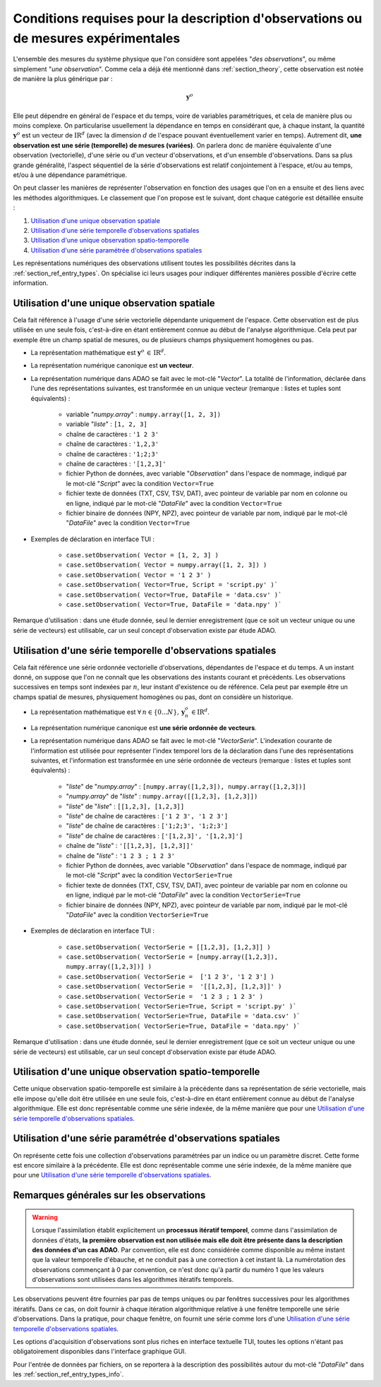 ..
   Copyright (C) 2008-2021 EDF R&D

   This file is part of SALOME ADAO module.

   This library is free software; you can redistribute it and/or
   modify it under the terms of the GNU Lesser General Public
   License as published by the Free Software Foundation; either
   version 2.1 of the License, or (at your option) any later version.

   This library is distributed in the hope that it will be useful,
   but WITHOUT ANY WARRANTY; without even the implied warranty of
   MERCHANTABILITY or FITNESS FOR A PARTICULAR PURPOSE.  See the GNU
   Lesser General Public License for more details.

   You should have received a copy of the GNU Lesser General Public
   License along with this library; if not, write to the Free Software
   Foundation, Inc., 59 Temple Place, Suite 330, Boston, MA  02111-1307 USA

   See http://www.salome-platform.org/ or email : webmaster.salome@opencascade.com

   Author: Jean-Philippe Argaud, jean-philippe.argaud@edf.fr, EDF R&D

.. _section_ref_observations_requirements:

Conditions requises pour la description d'observations ou de mesures expérimentales
-----------------------------------------------------------------------------------

.. index:: single: setObservation
.. index:: single: setObservationError

L'ensemble des mesures du système physique que l'on considère sont appelées
"*des observations*", ou même simplement "*une observation*". Comme cela a déjà
été mentionné dans :ref:`section_theory`, cette observation est notée de
manière la plus générique par :

.. math:: \mathbf{y}^o

Elle peut dépendre en général de l'espace et du temps, voire de variables
paramétriques, et cela de manière plus ou moins complexe. On particularise
usuellement la dépendance en temps en considérant que, à chaque instant, la
quantité :math:`\mathbf{y}^o` est un vecteur de
:math:`\mbox{I\hspace{-.15em}R}^d` (avec la dimension :math:`d` de l'espace
pouvant éventuellement varier en temps). Autrement dit, **une observation est
une série (temporelle) de mesures (variées)**. On parlera donc de manière
équivalente d'une observation (vectorielle), d'une série ou d'un vecteur
d'observations, et d'un ensemble d'observations. Dans sa plus grande
généralité, l'aspect séquentiel de la série d'observations est relatif
conjointement à l'espace, et/ou au temps, et/ou à une dépendance paramétrique.

On peut classer les manières de représenter l'observation en fonction des
usages que l'on en a ensuite et des liens avec les méthodes algorithmiques. Le
classement que l'on propose est le suivant, dont chaque catégorie est détaillée
ensuite :

#. `Utilisation d'une unique observation spatiale`_
#. `Utilisation d'une série temporelle d'observations spatiales`_
#. `Utilisation d'une unique observation spatio-temporelle`_
#. `Utilisation d'une série paramétrée d'observations spatiales`_

Les représentations numériques des observations utilisent toutes les
possibilités décrites dans la :ref:`section_ref_entry_types`. On spécialise ici
leurs usages pour indiquer différentes manières possible d'écrire cette
information.

Utilisation d'une unique observation spatiale
+++++++++++++++++++++++++++++++++++++++++++++

.. index:: single: Vector
.. index:: single: DataFile

Cela fait référence à l'usage d'une série vectorielle dépendante uniquement de
l'espace. Cette observation est de plus utilisée en une seule fois,
c'est-à-dire en étant entièrement connue au début de l'analyse algorithmique.
Cela peut par exemple être un champ spatial de mesures, ou de plusieurs champs
physiquement homogènes ou pas.

- La représentation mathématique est :math:`\mathbf{y}^o\,\in\,\mbox{I\hspace{-.15em}R}^d`.

- La représentation numérique canonique est **un vecteur**.

- La représentation numérique dans ADAO se fait avec le mot-clé "*Vector*". La
  totalité de l'information, déclarée dans l'une des représentations suivantes,
  est transformée en un unique vecteur (remarque : listes et tuples sont
  équivalents) :

    - variable "*numpy.array*" : ``numpy.array([1, 2, 3])``
    - variable "*liste*"       : ``[1, 2, 3]``
    - chaîne de caractères     : ``'1 2 3'``
    - chaîne de caractères     : ``'1,2,3'``
    - chaîne de caractères     : ``'1;2;3'``
    - chaîne de caractères     : ``'[1,2,3]'``
    - fichier Python de données, avec variable "*Observation*" dans l'espace de nommage, indiqué par le mot-clé "*Script*" avec la condition ``Vector=True``
    - fichier texte de données (TXT, CSV, TSV, DAT), avec pointeur de variable par nom en colonne ou en ligne, indiqué par le mot-clé "*DataFile*" avec la condition ``Vector=True``
    - fichier binaire de données (NPY, NPZ), avec pointeur de variable par nom, indiqué par le mot-clé "*DataFile*" avec la condition ``Vector=True``

- Exemples de déclaration en interface TUI :

    - ``case.setObservation( Vector = [1, 2, 3] )``
    - ``case.setObservation( Vector = numpy.array([1, 2, 3]) )``
    - ``case.setObservation( Vector = '1 2 3' )``
    - ``case.setObservation( Vector=True, Script = 'script.py' )```
    - ``case.setObservation( Vector=True, DataFile = 'data.csv' )```
    - ``case.setObservation( Vector=True, DataFile = 'data.npy' )```

Remarque d'utilisation : dans une étude donnée, seul le dernier enregistrement
(que ce soit un vecteur unique ou une série de vecteurs) est utilisable, car un
seul concept d'observation existe par étude ADAO.

Utilisation d'une série temporelle d'observations spatiales
+++++++++++++++++++++++++++++++++++++++++++++++++++++++++++

.. index:: single: VectorSerie
.. index:: single: DataFile

Cela fait référence une série ordonnée vectorielle d'observations, dépendantes
de l'espace et du temps. A un instant donné, on suppose que l'on ne connaît que
les observations des instants courant et précédents. Les observations
successives en temps sont indexées par :math:`n`, leur instant d'existence ou
de référence. Cela peut par exemple être un champs spatial de mesures,
physiquement homogènes ou pas, dont on considère un historique.

- La représentation mathématique est :math:`\forall\,n\in\{0...N\},\,\mathbf{y}^o_n\,\in\mbox{I\hspace{-.15em}R}^d`.

- La représentation numérique canonique est **une série ordonnée de vecteurs**.

- La représentation numérique dans ADAO se fait avec le mot-clé
  "*VectorSerie*". L'indexation courante de l'information est utilisée pour
  représenter l'index temporel lors de la déclaration dans l'une des
  représentations suivantes, et l'information est transformée en une série
  ordonnée de vecteurs (remarque : listes et tuples sont équivalents) :

    - "*liste*" de "*numpy.array*"      : ``[numpy.array([1,2,3]), numpy.array([1,2,3])]``
    - "*numpy.array*" de "*liste*"      : ``numpy.array([[1,2,3], [1,2,3]])``
    - "*liste*" de "*liste*"            : ``[[1,2,3], [1,2,3]]``
    - "*liste*" de chaîne de caractères : ``['1 2 3', '1 2 3']``
    - "*liste*" de chaîne de caractères : ``['1;2;3', '1;2;3']``
    - "*liste*" de chaîne de caractères : ``['[1,2,3]', '[1,2,3]']``
    - chaîne de "*liste*"               : ``'[[1,2,3], [1,2,3]]'``
    - chaîne de "*liste*"               : ``'1 2 3 ; 1 2 3'``
    - fichier Python de données, avec variable "*Observation*" dans l'espace de nommage, indiqué par le mot-clé "*Script*" avec la condition ``VectorSerie=True``
    - fichier texte de données (TXT, CSV, TSV, DAT), avec pointeur de variable par nom en colonne ou en ligne, indiqué par le mot-clé "*DataFile*" avec la condition ``VectorSerie=True``
    - fichier binaire de données (NPY, NPZ), avec pointeur de variable par nom, indiqué par le mot-clé "*DataFile*" avec la condition ``VectorSerie=True``

- Exemples de déclaration en interface TUI :

    - ``case.setObservation( VectorSerie = [[1,2,3], [1,2,3]] )``
    - ``case.setObservation( VectorSerie = [numpy.array([1,2,3]), numpy.array([1,2,3])] )``
    - ``case.setObservation( VectorSerie =  ['1 2 3', '1 2 3'] )``
    - ``case.setObservation( VectorSerie =  '[[1,2,3], [1,2,3]]' )``
    - ``case.setObservation( VectorSerie =  '1 2 3 ; 1 2 3' )``
    - ``case.setObservation( VectorSerie=True, Script = 'script.py' )```
    - ``case.setObservation( VectorSerie=True, DataFile = 'data.csv' )```
    - ``case.setObservation( VectorSerie=True, DataFile = 'data.npy' )```

Remarque d'utilisation : dans une étude donnée, seul le dernier enregistrement
(que ce soit un vecteur unique ou une série de vecteurs) est utilisable, car un
seul concept d'observation existe par étude ADAO.

Utilisation d'une unique observation spatio-temporelle
++++++++++++++++++++++++++++++++++++++++++++++++++++++

Cette unique observation spatio-temporelle est similaire à la précédente dans
sa représentation de série vectorielle, mais elle impose qu'elle doit être
utilisée en une seule fois, c'est-à-dire en étant entièrement connue au début
de l'analyse algorithmique. Elle est donc représentable comme une série
indexée, de la même manière que pour une `Utilisation d'une série temporelle
d'observations spatiales`_.

Utilisation d'une série paramétrée d'observations spatiales
+++++++++++++++++++++++++++++++++++++++++++++++++++++++++++

On représente cette fois une collection d'observations paramétrées par un
indice ou un paramètre discret. Cette forme est encore similaire à la
précédente. Elle est donc représentable comme une série indexée, de la même
manière que pour une `Utilisation d'une série temporelle d'observations
spatiales`_.

Remarques générales sur les observations
++++++++++++++++++++++++++++++++++++++++

.. warning::

  Lorsque l'assimilation établit explicitement un **processus itératif
  temporel**, comme dans l'assimilation de données d'états, **la première
  observation est non utilisée mais elle doit être présente dans la description
  des données d'un cas ADAO**. Par convention, elle est donc considérée comme
  disponible au même instant que la valeur temporelle d'ébauche, et ne conduit
  pas à une correction à cet instant là. La numérotation des observations
  commençant à 0 par convention, ce n'est donc qu'à partir du numéro 1 que les
  valeurs d'observations sont utilisées dans les algorithmes itératifs
  temporels.

Les observations peuvent être fournies par pas de temps uniques ou par fenêtres
successives pour les algorithmes itératifs. Dans ce cas, on doit fournir à
chaque itération algorithmique relative à une fenêtre temporelle une série
d'observations. Dans la pratique, pour chaque fenêtre, on fournit une série
comme lors d'une `Utilisation d'une série temporelle d'observations
spatiales`_.

Les options d'acquisition d'observations sont plus riches en interface
textuelle TUI, toutes les options n'étant pas obligatoirement disponibles dans
l'interface graphique GUI.

Pour l'entrée de données par fichiers, on se reportera à la description des
possibilités autour du mot-clé "*DataFile*" dans les
:ref:`section_ref_entry_types_info`.
